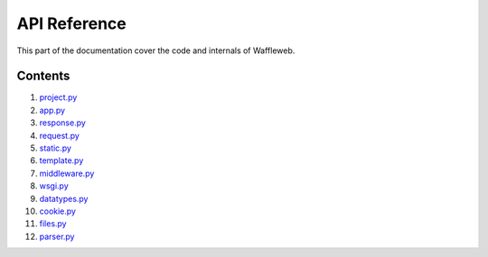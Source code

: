 =============
API Reference
=============

This part of the documentation cover the code and internals of Waffleweb.


Contents
........
1. `project.py <project.py.rst>`_
2. `app.py <app.py.rst>`_
3. `response.py <response.py.rst>`_
4. `request.py <request.py.rst>`_
5. `static.py <static.py.rst>`_
6. `template.py <template.py.rst>`_
7. `middleware.py <middleware.py.rst>`_
8. `wsgi.py <wsgi.py.rst>`_
9. `datatypes.py <datatypes.py.rst>`_
10. `cookie.py <cookie.py.rst>`_
11. `files.py <files.py.rst>`_
12. `parser.py <parser.py.rst>`_